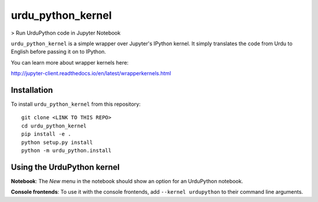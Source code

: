 urdu_python_kernel
===========

> Run UrduPython code in Jupyter Notebook

``urdu_python_kernel`` is a simple wrapper over Jupyter's IPython kernel. It simply translates the code from Urdu to English before passing it on to IPython.

You can learn more about wrapper kernels here:

http://jupyter-client.readthedocs.io/en/latest/wrapperkernels.html

Installation
------------
To install ``urdu_python_kernel`` from this repository::

    git clone <LINK TO THIS REPO>
    cd urdu_python_kernel
    pip install -e .
    python setup.py install
    python -m urdu_python.install

Using the UrduPython kernel
---------------------
**Notebook**: The *New* menu in the notebook should show an option for an UrduPython notebook.

**Console frontends**: To use it with the console frontends, add ``--kernel urdupython`` to
their command line arguments.
